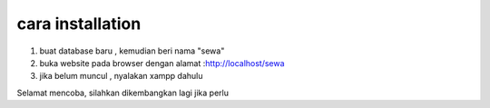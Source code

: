 ###################
cara installation
###################

1. buat database baru , kemudian beri nama "sewa"
2. buka website pada browser dengan alamat :http://localhost/sewa
3. jika belum muncul , nyalakan xampp dahulu

Selamat mencoba, silahkan dikembangkan lagi jika perlu

